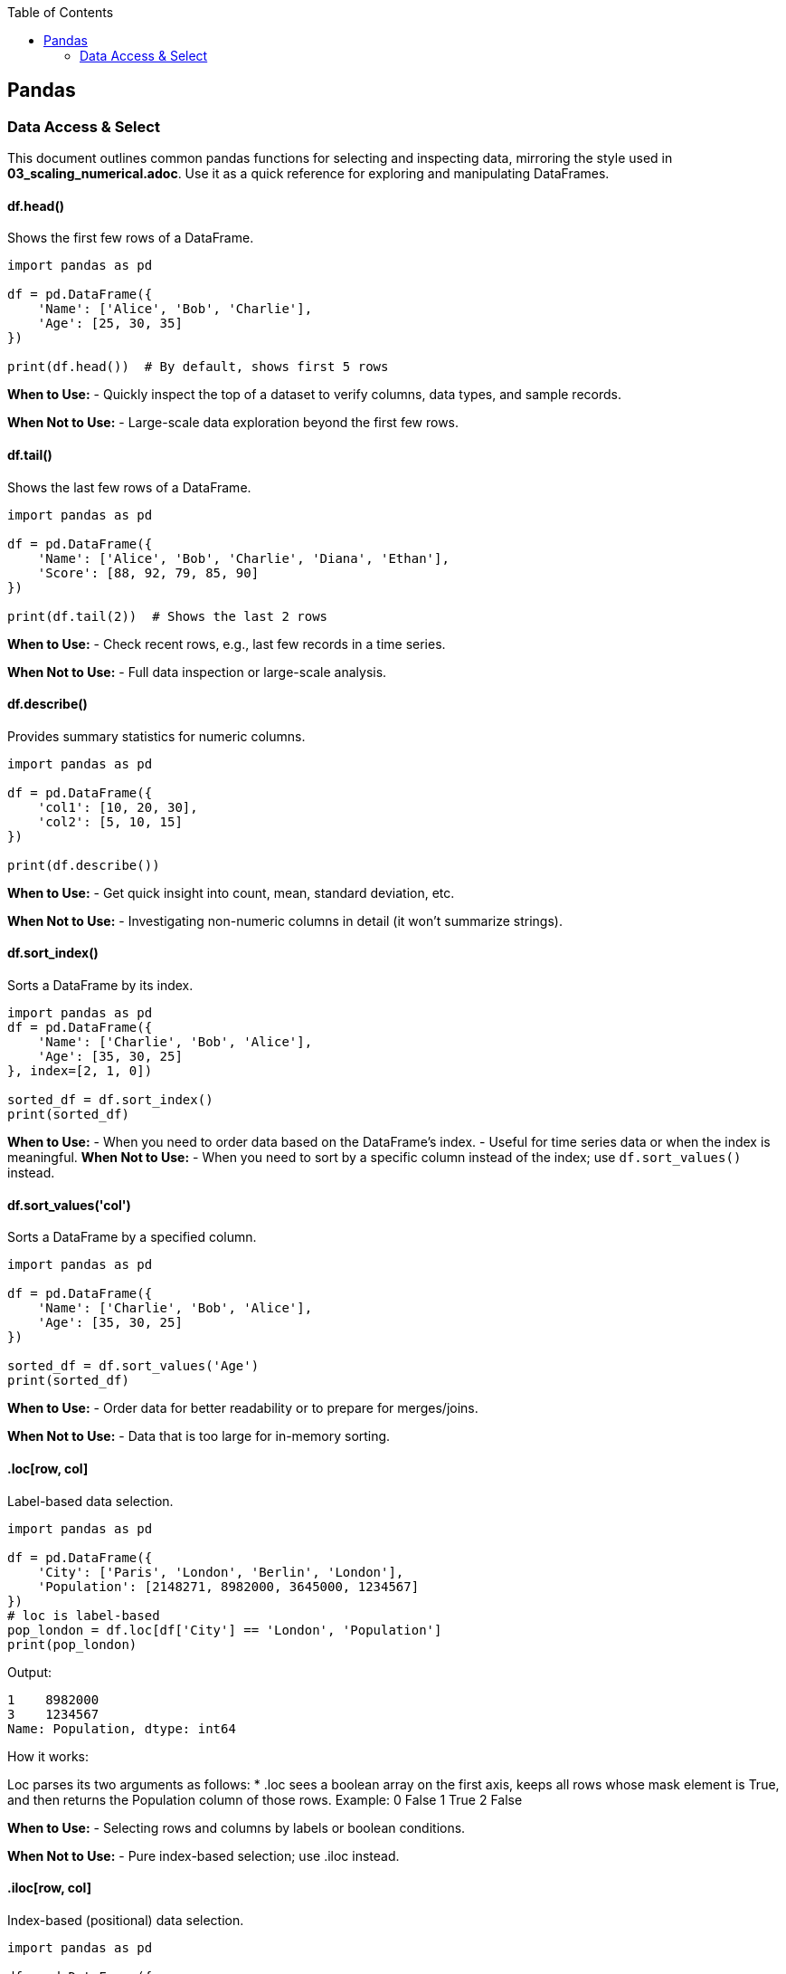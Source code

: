 :jbake-title: Pandas
:jbake-type: page_toc
:jbake-status: published
:jbake-menu: arc42
:jbake-order: 1
:filename: /chapters/01_pandas.adoc
ifndef::imagesdir[:imagesdir: ../../images]

:toc:



[[section-building-block-view]]


== Pandas

=== Data Access & Select

This document outlines common pandas functions for selecting and inspecting data, mirroring the style used in *03_scaling_numerical.adoc*. Use it as a quick reference for exploring and manipulating DataFrames.





==== df.head()
.Shows the first few rows of a DataFrame.
[source,python]
----
import pandas as pd

df = pd.DataFrame({
    'Name': ['Alice', 'Bob', 'Charlie'],
    'Age': [25, 30, 35]
})

print(df.head())  # By default, shows first 5 rows
----
*When to Use:*  
- Quickly inspect the top of a dataset to verify columns, data types, and sample records.

*When Not to Use:*  
- Large-scale data exploration beyond the first few rows.





==== df.tail()
.Shows the last few rows of a DataFrame.
[source,python]
----
import pandas as pd

df = pd.DataFrame({
    'Name': ['Alice', 'Bob', 'Charlie', 'Diana', 'Ethan'],
    'Score': [88, 92, 79, 85, 90]
})

print(df.tail(2))  # Shows the last 2 rows
----
*When to Use:*  
- Check recent rows, e.g., last few records in a time series.

*When Not to Use:*  
- Full data inspection or large-scale analysis.





==== df.describe()
.Provides summary statistics for numeric columns.
[source,python]
----
import pandas as pd

df = pd.DataFrame({
    'col1': [10, 20, 30],
    'col2': [5, 10, 15]
})

print(df.describe())
----
*When to Use:*  
- Get quick insight into count, mean, standard deviation, etc.

*When Not to Use:*  
- Investigating non-numeric columns in detail (it won’t summarize strings).


==== df.sort_index()
.Sorts a DataFrame by its index.
[source,python]
----
import pandas as pd
df = pd.DataFrame({
    'Name': ['Charlie', 'Bob', 'Alice'],
    'Age': [35, 30, 25]
}, index=[2, 1, 0])

sorted_df = df.sort_index()
print(sorted_df)
----
*When to Use:*
- When you need to order data based on the DataFrame's index.
- Useful for time series data or when the index is meaningful.
*When Not to Use:*
- When you need to sort by a specific column instead of the index; use `df.sort_values()` instead.




==== df.sort_values('col')
.Sorts a DataFrame by a specified column.
[source,python]
----
import pandas as pd

df = pd.DataFrame({
    'Name': ['Charlie', 'Bob', 'Alice'],
    'Age': [35, 30, 25]
})

sorted_df = df.sort_values('Age')
print(sorted_df)
----
*When to Use:*  
- Order data for better readability or to prepare for merges/joins.

*When Not to Use:*  
- Data that is too large for in-memory sorting.




==== .loc[row, col]
.Label-based data selection.
[source,python]
----
import pandas as pd

df = pd.DataFrame({
    'City': ['Paris', 'London', 'Berlin', 'London'],
    'Population': [2148271, 8982000, 3645000, 1234567]
})
# loc is label-based
pop_london = df.loc[df['City'] == 'London', 'Population']
print(pop_london)
----

Output:
[source,python]
----
1    8982000
3    1234567
Name: Population, dtype: int64
----

.How it works:
Loc parses its two arguments as follows:
* .loc sees a boolean array on the first axis, keeps all rows whose mask element is True, and then returns the Population column of those rows.
Example:
0 False
1 True
2 False


*When to Use:*  
- Selecting rows and columns by labels or boolean conditions.

*When Not to Use:*  
- Pure index-based selection; use .iloc instead.

==== .iloc[row, col]
.Index-based (positional) data selection.
[source,python]
----
import pandas as pd

df = pd.DataFrame({
    'Country': ['France', 'UK', 'Germany'],
    'Capital': ['Paris', 'London', 'Berlin']
})

first_row = df.iloc[0, :]
print(first_row)
----
*When to Use:*  
- Access by integer positions (like array indexing).

*When Not to Use:*  
- Selecting by label or condition; use .loc instead.

==== .at[row, col]
.Fast label-based single value access.
[source,python]
----
import pandas as pd

df = pd.DataFrame({
    'Key': ['item1', 'item2'],
    'Price': [10.99, 8.75]
})

val = df.at[1, 'Price']
print(val)
----
*When to Use:*  
- Optimized for retrieving a single value at known row and column labels.

*When Not to Use:*  
- Selecting multiple rows or columns at once.

==== .iat[row, col]
.Fast index-based single value access.
[source,python]
----
import pandas as pd

df = pd.DataFrame({
    'Key': ['item1', 'item2'],
    'Price': [10.99, 8.75]
})

val = df.iat[1, 1]
print(val)
----
*When to Use:*  
- Optimized for retrieving a single value at known row and column positions.

*When Not to Use:*  
- Selecting by label or for retrieving multiple values.
